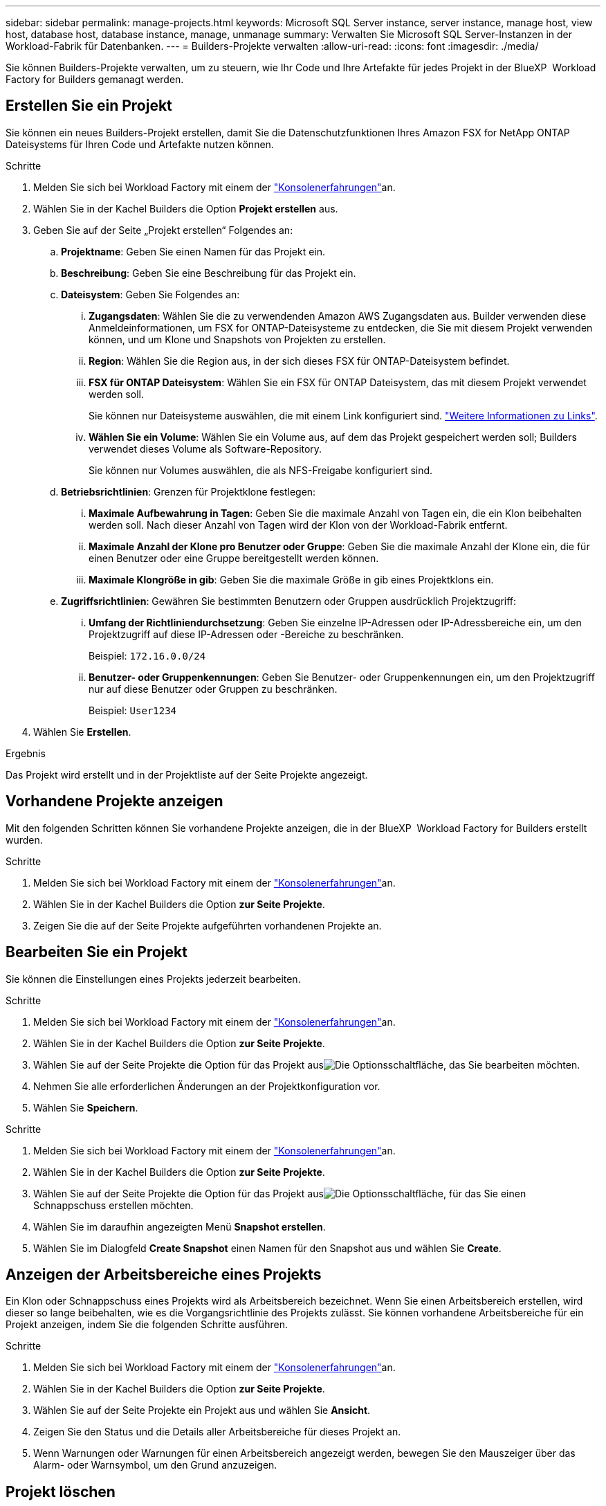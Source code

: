 ---
sidebar: sidebar 
permalink: manage-projects.html 
keywords: Microsoft SQL Server instance, server instance, manage host, view host, database host, database instance, manage, unmanage 
summary: Verwalten Sie Microsoft SQL Server-Instanzen in der Workload-Fabrik für Datenbanken. 
---
= Builders-Projekte verwalten
:allow-uri-read: 
:icons: font
:imagesdir: ./media/


[role="lead"]
Sie können Builders-Projekte verwalten, um zu steuern, wie Ihr Code und Ihre Artefakte für jedes Projekt in der BlueXP  Workload Factory for Builders gemanagt werden.



== Erstellen Sie ein Projekt

Sie können ein neues Builders-Projekt erstellen, damit Sie die Datenschutzfunktionen Ihres Amazon FSX for NetApp ONTAP Dateisystems für Ihren Code und Artefakte nutzen können.

.Schritte
. Melden Sie sich bei Workload Factory mit einem der link:https://docs.netapp.com/us-en/workload-setup-admin/console-experiences.html["Konsolenerfahrungen"^]an.
. Wählen Sie in der Kachel Builders die Option *Projekt erstellen* aus.
. Geben Sie auf der Seite „Projekt erstellen“ Folgendes an:
+
.. *Projektname*: Geben Sie einen Namen für das Projekt ein.
.. *Beschreibung*: Geben Sie eine Beschreibung für das Projekt ein.
.. *Dateisystem*: Geben Sie Folgendes an:
+
... *Zugangsdaten*: Wählen Sie die zu verwendenden Amazon AWS Zugangsdaten aus. Builder verwenden diese Anmeldeinformationen, um FSX for ONTAP-Dateisysteme zu entdecken, die Sie mit diesem Projekt verwenden können, und um Klone und Snapshots von Projekten zu erstellen.
... *Region*: Wählen Sie die Region aus, in der sich dieses FSX für ONTAP-Dateisystem befindet.
... *FSX für ONTAP Dateisystem*: Wählen Sie ein FSX für ONTAP Dateisystem, das mit diesem Projekt verwendet werden soll.
+
Sie können nur Dateisysteme auswählen, die mit einem Link konfiguriert sind. https://docs.netapp.com/us-en/workload-fsx-ontap/links-overview.html["Weitere Informationen zu Links"^].

... *Wählen Sie ein Volume*: Wählen Sie ein Volume aus, auf dem das Projekt gespeichert werden soll; Builders verwendet dieses Volume als Software-Repository.
+
Sie können nur Volumes auswählen, die als NFS-Freigabe konfiguriert sind.



.. *Betriebsrichtlinien*: Grenzen für Projektklone festlegen:
+
... *Maximale Aufbewahrung in Tagen*: Geben Sie die maximale Anzahl von Tagen ein, die ein Klon beibehalten werden soll. Nach dieser Anzahl von Tagen wird der Klon von der Workload-Fabrik entfernt.
... *Maximale Anzahl der Klone pro Benutzer oder Gruppe*: Geben Sie die maximale Anzahl der Klone ein, die für einen Benutzer oder eine Gruppe bereitgestellt werden können.
... *Maximale Klongröße in gib*: Geben Sie die maximale Größe in gib eines Projektklons ein.


.. *Zugriffsrichtlinien*: Gewähren Sie bestimmten Benutzern oder Gruppen ausdrücklich Projektzugriff:
+
... *Umfang der Richtliniendurchsetzung*: Geben Sie einzelne IP-Adressen oder IP-Adressbereiche ein, um den Projektzugriff auf diese IP-Adressen oder -Bereiche zu beschränken.
+
Beispiel: `172.16.0.0/24`

... *Benutzer- oder Gruppenkennungen*: Geben Sie Benutzer- oder Gruppenkennungen ein, um den Projektzugriff nur auf diese Benutzer oder Gruppen zu beschränken.
+
Beispiel: `User1234`





. Wählen Sie *Erstellen*.


.Ergebnis
Das Projekt wird erstellt und in der Projektliste auf der Seite Projekte angezeigt.



== Vorhandene Projekte anzeigen

Mit den folgenden Schritten können Sie vorhandene Projekte anzeigen, die in der BlueXP  Workload Factory for Builders erstellt wurden.

.Schritte
. Melden Sie sich bei Workload Factory mit einem der link:https://docs.netapp.com/us-en/workload-setup-admin/console-experiences.html["Konsolenerfahrungen"^]an.
. Wählen Sie in der Kachel Builders die Option *zur Seite Projekte*.
. Zeigen Sie die auf der Seite Projekte aufgeführten vorhandenen Projekte an.




== Bearbeiten Sie ein Projekt

Sie können die Einstellungen eines Projekts jederzeit bearbeiten.

.Schritte
. Melden Sie sich bei Workload Factory mit einem der link:https://docs.netapp.com/us-en/workload-setup-admin/console-experiences.html["Konsolenerfahrungen"^]an.
. Wählen Sie in der Kachel Builders die Option *zur Seite Projekte*.
. Wählen Sie auf der Seite Projekte die Option für das Projekt ausimage:icon-action.png["Die Optionsschaltfläche"], das Sie bearbeiten möchten.
. Nehmen Sie alle erforderlichen Änderungen an der Projektkonfiguration vor.
. Wählen Sie *Speichern*.


.Schritte
. Melden Sie sich bei Workload Factory mit einem der link:https://docs.netapp.com/us-en/workload-setup-admin/console-experiences.html["Konsolenerfahrungen"^]an.
. Wählen Sie in der Kachel Builders die Option *zur Seite Projekte*.
. Wählen Sie auf der Seite Projekte die Option für das Projekt ausimage:icon-action.png["Die Optionsschaltfläche"], für das Sie einen Schnappschuss erstellen möchten.
. Wählen Sie im daraufhin angezeigten Menü *Snapshot erstellen*.
. Wählen Sie im Dialogfeld *Create Snapshot* einen Namen für den Snapshot aus und wählen Sie *Create*.




== Anzeigen der Arbeitsbereiche eines Projekts

Ein Klon oder Schnappschuss eines Projekts wird als Arbeitsbereich bezeichnet. Wenn Sie einen Arbeitsbereich erstellen, wird dieser so lange beibehalten, wie es die Vorgangsrichtlinie des Projekts zulässt. Sie können vorhandene Arbeitsbereiche für ein Projekt anzeigen, indem Sie die folgenden Schritte ausführen.

.Schritte
. Melden Sie sich bei Workload Factory mit einem der link:https://docs.netapp.com/us-en/workload-setup-admin/console-experiences.html["Konsolenerfahrungen"^]an.
. Wählen Sie in der Kachel Builders die Option *zur Seite Projekte*.
. Wählen Sie auf der Seite Projekte ein Projekt aus und wählen Sie *Ansicht*.
. Zeigen Sie den Status und die Details aller Arbeitsbereiche für dieses Projekt an.
. Wenn Warnungen oder Warnungen für einen Arbeitsbereich angezeigt werden, bewegen Sie den Mauszeiger über das Alarm- oder Warnsymbol, um den Grund anzuzeigen.




== Projekt löschen

Sie können ein Projekt löschen, wenn es nicht mehr benötigt wird, indem Sie diese Schritte ausführen.

.Schritte
. Melden Sie sich bei Workload Factory mit einem der link:https://docs.netapp.com/us-en/workload-setup-admin/console-experiences.html["Konsolenerfahrungen"^]an.
. Wählen Sie in der Kachel Builders die Option *zur Seite Projekte*.
. Wählen Sie auf der Seite Projekte die Option für das Projekt ausimage:icon-action.png["Die Optionsschaltfläche"], das Sie löschen möchten.
. Wählen Sie *Löschen*.
. Wählen Sie im Bestätigungsdialog *Löschen*.


.Ergebnis
Das Projekt wird gelöscht und sämtlicher mit dem Projekt assoziierter Code oder Artefakte aus dem Volume gelöscht. Snapshots und Klone des Projekts bleiben erhalten.
